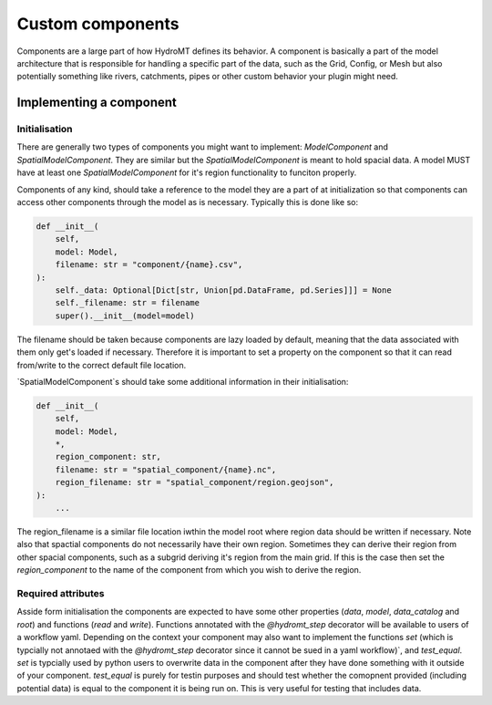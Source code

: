 .. _custom_components:

Custom components
=================

Components are a large part of how HydroMT defines its behavior.
A component is basically a part of the model architecture that is responsible
for handling a specific part of the data, such as the Grid, Config, or Mesh
but also potentially something like rivers, catchments, pipes or other custom behavior
your plugin might need.


Implementing a component
^^^^^^^^^^^^^^^^^^^^^^^^

Initialisation
--------------

There are generally two types of components you might want to implement:
`ModelComponent` and `SpatialModelComponent`. They are similar but the
`SpatialModelComponent` is meant to hold spacial data. A model MUST have at least one
`SpatialModelComponent` for it's region functionality to funciton properly.

Components of any kind, should take a reference to the model they are a part of at
initialization so that components can access other components through the model as is
necessary. Typically this is done like so:

.. code-block:: python

    def __init__(
        self,
        model: Model,
        filename: str = "component/{name}.csv",
    ):
        self._data: Optional[Dict[str, Union[pd.DataFrame, pd.Series]]] = None
        self._filename: str = filename
        super().__init__(model=model)

The filename should be taken because components are lazy loaded by default, meaning that
the data associated with them only get's loaded if necessary. Therefore it is important
to set a property on the component so that it can read from/write to the correct default
file location.

`SpatialModelComponent`s should take some additional information in their
initialisation:

.. code-block:: python

    def __init__(
        self,
        model: Model,
        *,
        region_component: str,
        filename: str = "spatial_component/{name}.nc",
        region_filename: str = "spatial_component/region.geojson",
    ):
        ...

The region_filename is a similar file location iwthin the model root where region data
should be written if necessary. Note also that spactial components do not necessarily
have their own region. Sometimes they can derive their region from other spacial
components, such as a subgrid deriving it's region from the main grid. If this is the
case then set the `region_component` to the name of the component from which you wish to
derive the region.

Required attributes
-------------------

Asside form initialisation the components are expected to have some other properties
(`data`, `model`, `data_catalog` and `root`) and functions (`read` and `write`).
Functions annotated with the `@hydromt_step` decorator will be available to users of a
workflow yaml. Depending on the context your component may also want to implement the
functions `set` (which is typcially not annotaed with the `@hydromt_step` decorator
since it cannot be sued in a yaml workflow)`, and `test_equal`. `set` is typcially used
by python users to overwrite data in the component after they have done something with
it outside of your component. `test_equal` is purely for testin purposes and should test
whether the comopnent provided (including potential data) is equal to the component it
is being run on. This is very useful for testing that includes data.
